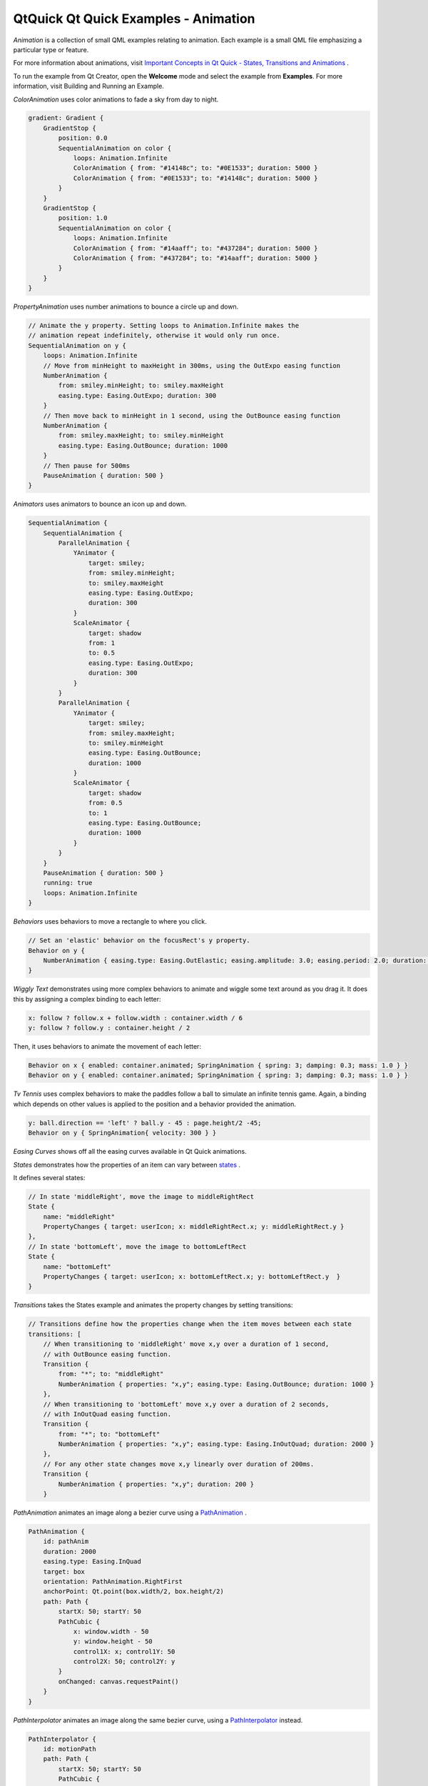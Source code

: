 .. _sdk_qtquick_qt_quick_examples_-_animation:

QtQuick Qt Quick Examples - Animation
=====================================



*Animation* is a collection of small QML examples relating to animation. Each example is a small QML file emphasizing a particular type or feature.

For more information about animations, visit `Important Concepts in Qt Quick - States, Transitions and Animations </sdk/apps/qml/QtQuick/qtquick-statesanimations-topic/>`_ .

To run the example from Qt Creator, open the **Welcome** mode and select the example from **Examples**. For more information, visit Building and Running an Example.

*ColorAnimation* uses color animations to fade a sky from day to night.

.. code:: qml

    gradient: Gradient {
        GradientStop {
            position: 0.0
            SequentialAnimation on color {
                loops: Animation.Infinite
                ColorAnimation { from: "#14148c"; to: "#0E1533"; duration: 5000 }
                ColorAnimation { from: "#0E1533"; to: "#14148c"; duration: 5000 }
            }
        }
        GradientStop {
            position: 1.0
            SequentialAnimation on color {
                loops: Animation.Infinite
                ColorAnimation { from: "#14aaff"; to: "#437284"; duration: 5000 }
                ColorAnimation { from: "#437284"; to: "#14aaff"; duration: 5000 }
            }
        }
    }

*PropertyAnimation* uses number animations to bounce a circle up and down.

.. code:: qml

    // Animate the y property. Setting loops to Animation.Infinite makes the
    // animation repeat indefinitely, otherwise it would only run once.
    SequentialAnimation on y {
        loops: Animation.Infinite
        // Move from minHeight to maxHeight in 300ms, using the OutExpo easing function
        NumberAnimation {
            from: smiley.minHeight; to: smiley.maxHeight
            easing.type: Easing.OutExpo; duration: 300
        }
        // Then move back to minHeight in 1 second, using the OutBounce easing function
        NumberAnimation {
            from: smiley.maxHeight; to: smiley.minHeight
            easing.type: Easing.OutBounce; duration: 1000
        }
        // Then pause for 500ms
        PauseAnimation { duration: 500 }
    }

*Animators* uses animators to bounce an icon up and down.

.. code:: qml

    SequentialAnimation {
        SequentialAnimation {
            ParallelAnimation {
                YAnimator {
                    target: smiley;
                    from: smiley.minHeight;
                    to: smiley.maxHeight
                    easing.type: Easing.OutExpo;
                    duration: 300
                }
                ScaleAnimator {
                    target: shadow
                    from: 1
                    to: 0.5
                    easing.type: Easing.OutExpo;
                    duration: 300
                }
            }
            ParallelAnimation {
                YAnimator {
                    target: smiley;
                    from: smiley.maxHeight;
                    to: smiley.minHeight
                    easing.type: Easing.OutBounce;
                    duration: 1000
                }
                ScaleAnimator {
                    target: shadow
                    from: 0.5
                    to: 1
                    easing.type: Easing.OutBounce;
                    duration: 1000
                }
            }
        }
        PauseAnimation { duration: 500 }
        running: true
        loops: Animation.Infinite
    }

*Behaviors* uses behaviors to move a rectangle to where you click.

.. code:: qml

    // Set an 'elastic' behavior on the focusRect's y property.
    Behavior on y {
        NumberAnimation { easing.type: Easing.OutElastic; easing.amplitude: 3.0; easing.period: 2.0; duration: 300 }
    }

*Wiggly Text* demonstrates using more complex behaviors to animate and wiggle some text around as you drag it. It does this by assigning a complex binding to each letter:

.. code:: qml

                x: follow ? follow.x + follow.width : container.width / 6
                y: follow ? follow.y : container.height / 2

Then, it uses behaviors to animate the movement of each letter:

.. code:: qml

                Behavior on x { enabled: container.animated; SpringAnimation { spring: 3; damping: 0.3; mass: 1.0 } }
                Behavior on y { enabled: container.animated; SpringAnimation { spring: 3; damping: 0.3; mass: 1.0 } }

*Tv Tennis* uses complex behaviors to make the paddles follow a ball to simulate an infinite tennis game. Again, a binding which depends on other values is applied to the position and a behavior provided the animation.

.. code:: qml

    y: ball.direction == 'left' ? ball.y - 45 : page.height/2 -45;
    Behavior on y { SpringAnimation{ velocity: 300 } }

*Easing Curves* shows off all the easing curves available in Qt Quick animations.

*States* demonstrates how the properties of an item can vary between `states </sdk/apps/qml/QtQuick/qtquick-statesanimations-states/>`_ .

It defines several states:

.. code:: qml

    // In state 'middleRight', move the image to middleRightRect
    State {
        name: "middleRight"
        PropertyChanges { target: userIcon; x: middleRightRect.x; y: middleRightRect.y }
    },
    // In state 'bottomLeft', move the image to bottomLeftRect
    State {
        name: "bottomLeft"
        PropertyChanges { target: userIcon; x: bottomLeftRect.x; y: bottomLeftRect.y  }
    }

*Transitions* takes the States example and animates the property changes by setting transitions:

.. code:: qml

    // Transitions define how the properties change when the item moves between each state
    transitions: [
        // When transitioning to 'middleRight' move x,y over a duration of 1 second,
        // with OutBounce easing function.
        Transition {
            from: "*"; to: "middleRight"
            NumberAnimation { properties: "x,y"; easing.type: Easing.OutBounce; duration: 1000 }
        },
        // When transitioning to 'bottomLeft' move x,y over a duration of 2 seconds,
        // with InOutQuad easing function.
        Transition {
            from: "*"; to: "bottomLeft"
            NumberAnimation { properties: "x,y"; easing.type: Easing.InOutQuad; duration: 2000 }
        },
        // For any other state changes move x,y linearly over duration of 200ms.
        Transition {
            NumberAnimation { properties: "x,y"; duration: 200 }
        }

*PathAnimation* animates an image along a bezier curve using a `PathAnimation </sdk/apps/qml/QtQuick/animation/#pathanimation>`_ .

.. code:: qml

    PathAnimation {
        id: pathAnim
        duration: 2000
        easing.type: Easing.InQuad
        target: box
        orientation: PathAnimation.RightFirst
        anchorPoint: Qt.point(box.width/2, box.height/2)
        path: Path {
            startX: 50; startY: 50
            PathCubic {
                x: window.width - 50
                y: window.height - 50
                control1X: x; control1Y: 50
                control2X: 50; control2Y: y
            }
            onChanged: canvas.requestPaint()
        }
    }

*PathInterpolator* animates an image along the same bezier curve, using a `PathInterpolator </sdk/apps/qml/QtQuick/animation/#pathinterpolator>`_  instead.

.. code:: qml

    PathInterpolator {
        id: motionPath
        path: Path {
            startX: 50; startY: 50
            PathCubic {
                x: window.width - 50
                y: window.height - 50
                control1X: x; control1Y: 50
                control2X: 50; control2Y: y
            }
            onChanged: canvas.requestPaint()
        }
        SequentialAnimation on progress {
            running: true
            loops: -1
            PauseAnimation { duration: 1000 }
            NumberAnimation {
                id: progressAnim
                running: false
                from: 0; to: 1
                duration: 2000
                easing.type: Easing.InQuad
            }
        }
    }

Files:

-  animation/animation.qml
-  animation/basics/animators.qml
-  animation/basics/color-animation.qml
-  animation/basics/property-animation.qml
-  animation/behaviors/SideRect.qml
-  animation/behaviors/behavior-example.qml
-  animation/behaviors/tvtennis.qml
-  animation/behaviors/wigglytext.qml
-  animation/easing/easing.qml
-  animation/pathanimation/pathanimation.qml
-  animation/pathinterpolator/pathinterpolator.qml
-  animation/states/states.qml
-  animation/states/transitions.qml
-  animation/main.cpp
-  animation/animation.pro
-  animation/animation.qmlproject
-  animation/animation.qrc

